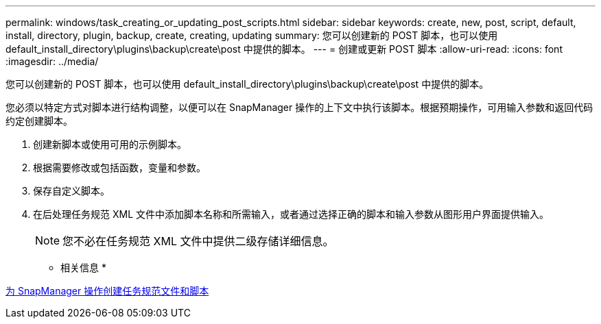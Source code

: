 ---
permalink: windows/task_creating_or_updating_post_scripts.html 
sidebar: sidebar 
keywords: create, new, post, script, default, install, directory, plugin, backup, create, creating, updating 
summary: 您可以创建新的 POST 脚本，也可以使用 default_install_directory\plugins\backup\create\post 中提供的脚本。 
---
= 创建或更新 POST 脚本
:allow-uri-read: 
:icons: font
:imagesdir: ../media/


[role="lead"]
您可以创建新的 POST 脚本，也可以使用 default_install_directory\plugins\backup\create\post 中提供的脚本。

您必须以特定方式对脚本进行结构调整，以便可以在 SnapManager 操作的上下文中执行该脚本。根据预期操作，可用输入参数和返回代码约定创建脚本。

. 创建新脚本或使用可用的示例脚本。
. 根据需要修改或包括函数，变量和参数。
. 保存自定义脚本。
. 在后处理任务规范 XML 文件中添加脚本名称和所需输入，或者通过选择正确的脚本和输入参数从图形用户界面提供输入。
+

NOTE: 您不必在任务规范 XML 文件中提供二级存储详细信息。



* 相关信息 *

xref:concept_creating_task_specification_file_and_scripts_for_snapmanager_operations.adoc[为 SnapManager 操作创建任务规范文件和脚本]
